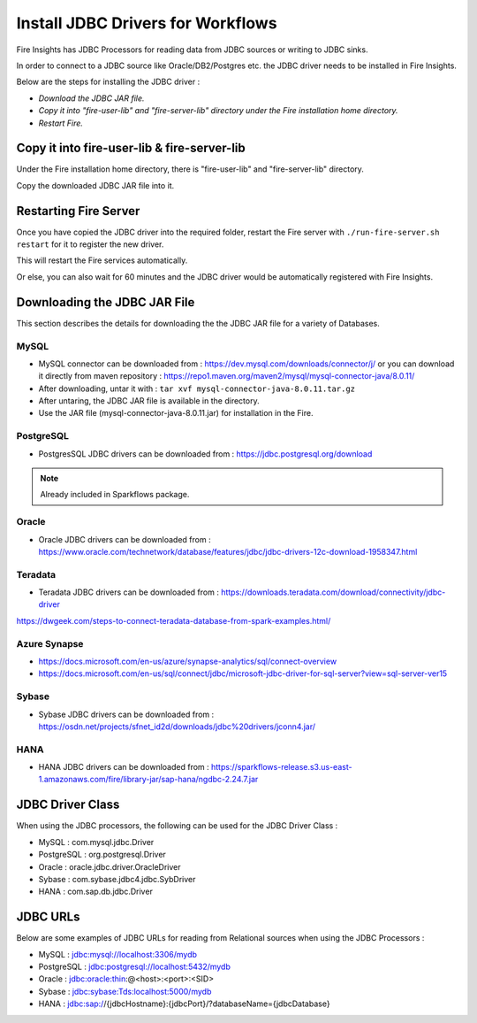 Install JDBC Drivers for Workflows
=======================

Fire Insights has JDBC Processors for reading data from JDBC sources or writing to JDBC sinks.

In order to connect to a JDBC source like Oracle/DB2/Postgres etc. the JDBC driver needs to be installed in Fire Insights.

Below are the steps for installing the JDBC driver :

- *Download the JDBC JAR file.*
- *Copy it into "fire-user-lib" and "fire-server-lib" directory under the Fire installation home directory.*
- *Restart Fire.*

Copy it into fire-user-lib & fire-server-lib
--------------------------

Under the Fire installation home directory, there is "fire-user-lib" and "fire-server-lib" directory.

Copy the downloaded JDBC JAR file into it.


Restarting Fire Server
------------

Once you have copied the JDBC driver into the required folder, restart the Fire server with ``./run-fire-server.sh restart`` for it to register the new driver.

This will restart the Fire services automatically.

Or else, you can also wait for 60 minutes and the JDBC driver would be automatically registered with Fire Insights.


Downloading the JDBC JAR File
-------------------------- 

This section describes the details for downloading the the JDBC JAR file for a variety of Databases.


MySQL
+++++

- MySQL connector can be downloaded from : https://dev.mysql.com/downloads/connector/j/ or you can download it directly from maven repository : https://repo1.maven.org/maven2/mysql/mysql-connector-java/8.0.11/
- After downloading, untar it with : ``tar xvf mysql-connector-java-8.0.11.tar.gz`` 
- After untaring, the JDBC JAR file is available in the directory.
- Use the JAR file (mysql-connector-java-8.0.11.jar) for installation in the Fire.

PostgreSQL
++++++++++

- PostgresSQL JDBC drivers can be downloaded from : https://jdbc.postgresql.org/download

.. note:: Already included in Sparkflows package.

Oracle
++++++

- Oracle JDBC drivers can be downloaded from : https://www.oracle.com/technetwork/database/features/jdbc/jdbc-drivers-12c-download-1958347.html

Teradata
++++++++

- Teradata JDBC drivers can be downloaded from : https://downloads.teradata.com/download/connectivity/jdbc-driver

https://dwgeek.com/steps-to-connect-teradata-database-from-spark-examples.html/

Azure Synapse
+++++++++++++

- https://docs.microsoft.com/en-us/azure/synapse-analytics/sql/connect-overview
- https://docs.microsoft.com/en-us/sql/connect/jdbc/microsoft-jdbc-driver-for-sql-server?view=sql-server-ver15

Sybase
++++++

- Sybase JDBC drivers can be downloaded from : https://osdn.net/projects/sfnet_id2d/downloads/jdbc%20drivers/jconn4.jar/

HANA
++++

- HANA JDBC drivers can be downloaded from : https://sparkflows-release.s3.us-east-1.amazonaws.com/fire/library-jar/sap-hana/ngdbc-2.24.7.jar

JDBC Driver Class
-------

When using the JDBC processors, the following can be used for the JDBC Driver Class :

* MySQL : com.mysql.jdbc.Driver
* PostgreSQL : org.postgresql.Driver
* Oracle : oracle.jdbc.driver.OracleDriver
* Sybase : com.sybase.jdbc4.jdbc.SybDriver
* HANA : com.sap.db.jdbc.Driver

JDBC URLs
----------------

Below are some examples of JDBC URLs for reading from Relational sources when using the JDBC Processors :

* MySQL : jdbc:mysql://localhost:3306/mydb
* PostgreSQL : jdbc:postgresql://localhost:5432/mydb
* Oracle : jdbc:oracle:thin:@<host>:<port>:<SID>
* Sybase : jdbc:sybase:Tds:localhost:5000/mydb
* HANA : jdbc:sap://{jdbcHostname}:{jdbcPort}/?databaseName={jdbcDatabase}



